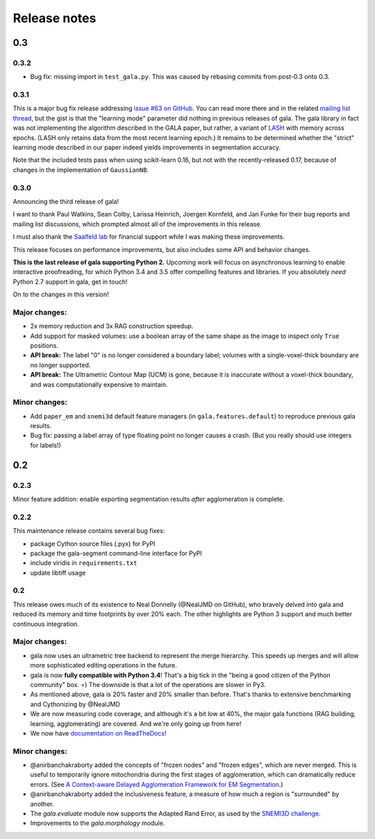 =============
Release notes
=============

0.3
===

0.3.2
-----

- Bug fix: missing import in ``test_gala.py``. This was caused by rebasing
  commits from post-0.3 onto 0.3.


0.3.1
-----

This is a major bug fix release addressing
`issue #63 on GitHub <https://github.com/janelia-flyem/gala/issues/63>`__.
You can read more there and in the related
`mailing list thread <http://gala.30861.n7.nabble.com/issue-with-learn-agglomerate-td81.html>`__,
but the gist is that the "learning mode" parameter did nothing in previous
releases of gala. The gala library in fact was not implementing the algorithm
described in the GALA paper, but rather, a variant of
`LASH <http://papers.nips.cc/paper/4249-learning-to-agglomerate-superpixel-hierarchies>`__
with memory across epochs. (LASH only retains data from the most recent
learning epoch.) It remains to be determined whether
the "strict" learning mode described in our paper indeed yields
improvements in segmentation accuracy. 

Note that the included tests pass when using scikit-learn 0.16, but not with
the recently-released 0.17, because of changes in the implementation of
``GaussianNB``.


0.3.0
-----

Announcing the third release of gala!

I want to thank Paul Watkins, Sean Colby, Larissa Heinrich,
Joergen Kornfeld, and Jan Funke for their bug reports and mailing
list discussions, which prompted almost all of the improvements in
this release.

I must also thank the
`Saalfeld lab <https://www.janelia.org/lab/saalfeld-lab>`__ for financial
support while I was making these improvements.

This release focuses on performance improvements, but also includes some
API and behavior changes.

**This is the last release of gala supporting Python 2.** Upcoming work
will focus on asynchronous learning to enable interactive proofreading,
for which Python 3.4 and 3.5 offer compelling features and libraries. If
you absolutely *need* Python 2.7 support in gala, get in touch!

On to the changes in this version!


Major changes:
--------------

- 2x memory reduction and 3x RAG construction speedup.
- Add support for masked volumes: use a boolean array of the same shape
  as the image to inspect only ``True`` positions.
- **API break:** The label "0" is no longer considered a boundary label;
  volumes with a single-voxel-thick boundary are no longer supported.
- **API break:** The Ultrametric Contour Map (UCM) is gone, because it is
  inaccurate without a voxel-thick boundary, and was computationally
  expensive to maintain.

Minor changes:
--------------

- Add ``paper_em`` and ``snemi3d`` default feature managers (in
  ``gala.features.default``) to reproduce previous gala results.
- Bug fix: passing a label array of type floating point no longer
  causes a crash. (But you really should use integers for labels!)


0.2
===

0.2.3
-----

Minor feature addition: enable exporting segmentation results *after*
agglomeration is complete.

0.2.2
-----

This maintenance release contains several bug fixes:

- package Cython source files (.pyx) for PyPI
- package the gala-segment command-line interface for PyPI
- include viridis in ``requirements.txt``
- update libtiff usage

0.2
---

This release owes much of its existence to Neal Donnelly (@NealJMD on GitHub),
who bravely delved into gala and reduced its memory and time footprints by
over 20% each. The other highlights are Python 3 support and much better
continuous integration.

Major changes:
--------------

- gala now uses an ultrametric tree backend to represent the merge hierarchy.
  This speeds up merges and will allow more sophisticated editing operations
  in the future.
- gala is now **fully compatible with Python 3.4**! That's a big tick in the
  "being a good citizen of the Python community" box. =) The downside is that a
  lot of the operations are slower in Py3.
- As mentioned above, gala is 20% faster and 20% smaller than before. That's
  thanks to extensive benchmarking and Cythonizing by @NealJMD
- We are now measuring code coverage, and although it's a bit low at 40%, the
  major gala functions (RAG building, learning, agglomerating) are covered.
  And we're only going up from here!
- We now have `documentation on ReadTheDocs <http://gala.readthedocs.org>`__!

Minor changes:
--------------

- @anirbanchakraborty added the concepts of "frozen nodes" and "frozen edges",
  which are never merged. This is useful to
  temporarily ignore mitochondria during the first stages of agglomeration,
  which can dramatically reduce errors. (See
  `A Context-aware Delayed Agglomeration Framework for EM Segmentation <http://arxiv.org/abs/1406.1476>`__.)
- @anirbanchakraborty added the inclusiveness feature, a measure of how much
  a region is "surrounded" by another.
- The `gala.evaluate` module now supports the Adapted Rand Error, as used by
  the `SNEMI3D challenge <http://brainiac2.mit.edu/SNEMI3D>`__.
- Improvements to the `gala.morphology` module.

